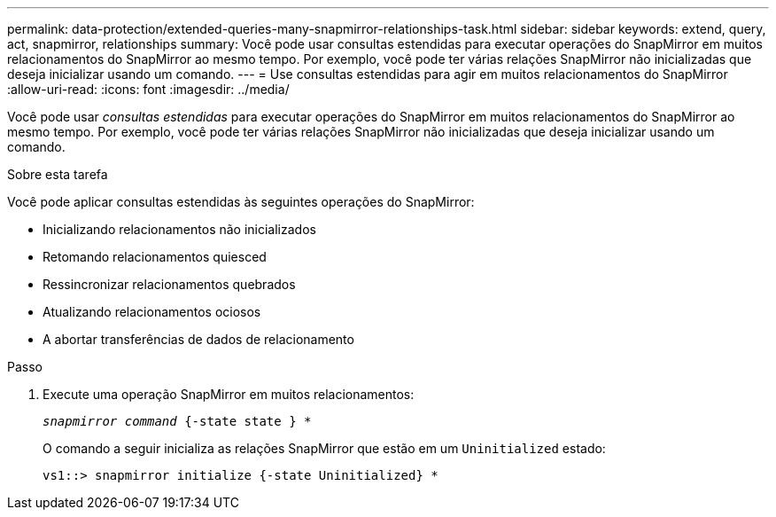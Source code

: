 ---
permalink: data-protection/extended-queries-many-snapmirror-relationships-task.html 
sidebar: sidebar 
keywords: extend, query, act, snapmirror, relationships 
summary: Você pode usar consultas estendidas para executar operações do SnapMirror em muitos relacionamentos do SnapMirror ao mesmo tempo. Por exemplo, você pode ter várias relações SnapMirror não inicializadas que deseja inicializar usando um comando. 
---
= Use consultas estendidas para agir em muitos relacionamentos do SnapMirror
:allow-uri-read: 
:icons: font
:imagesdir: ../media/


[role="lead"]
Você pode usar _consultas estendidas_ para executar operações do SnapMirror em muitos relacionamentos do SnapMirror ao mesmo tempo. Por exemplo, você pode ter várias relações SnapMirror não inicializadas que deseja inicializar usando um comando.

.Sobre esta tarefa
Você pode aplicar consultas estendidas às seguintes operações do SnapMirror:

* Inicializando relacionamentos não inicializados
* Retomando relacionamentos quiesced
* Ressincronizar relacionamentos quebrados
* Atualizando relacionamentos ociosos
* A abortar transferências de dados de relacionamento


.Passo
. Execute uma operação SnapMirror em muitos relacionamentos:
+
`_snapmirror command_ {-state state } *`

+
O comando a seguir inicializa as relações SnapMirror que estão em um `Uninitialized` estado:

+
[listing]
----
vs1::> snapmirror initialize {-state Uninitialized} *
----

